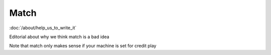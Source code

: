 Match
=====

:doc:`/about/help_us_to_write_it`

Editorial about why we think match is a bad idea

Note that match only makes sense if your machine is set for credit play
